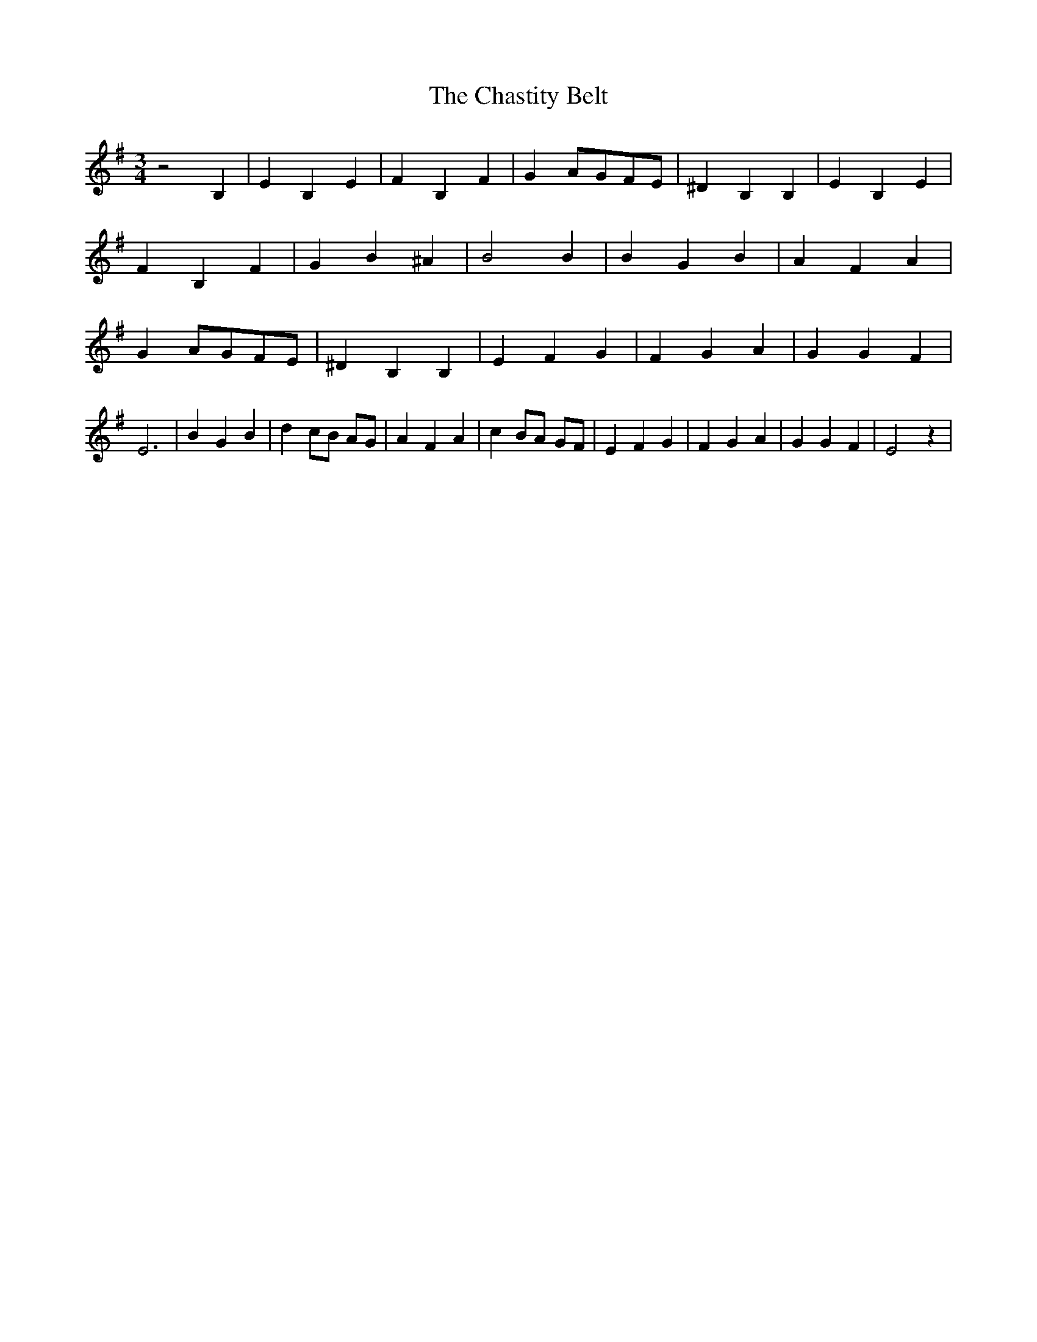 % Generated more or less automatically by swtoabc by Erich Rickheit KSC
X:1
T:The Chastity Belt
M:3/4
L:1/4
K:G
 z2 B,| E B, E| F B, F| GA/2-G/2F/2-E/2| ^D B, B,| E B, E| F B, F|\
 G B ^A| B2 B| B G B| A F A| GA/2-G/2F/2-E/2| ^D B, B,| E F G| F G A|\
 G G F| E3| B G B| d c/2B/2 A/2G/2| A F A| c B/2A/2 G/2F/2| E F G|\
 F G A| G G F| E2 z|

